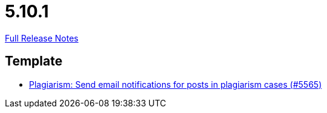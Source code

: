 // SPDX-FileCopyrightText: 2023 Artemis Changelog Contributors
//
// SPDX-License-Identifier: CC-BY-SA-4.0

= 5.10.1

link:https://github.com/ls1intum/Artemis/releases/tag/5.10.1[Full Release Notes]

== Template

* link:https://www.github.com/ls1intum/Artemis/commit/b52fc00467b81505184bb2e5f40f85d503fe2134[Plagiarism: Send email notifications for posts in plagiarism cases (#5565)]


